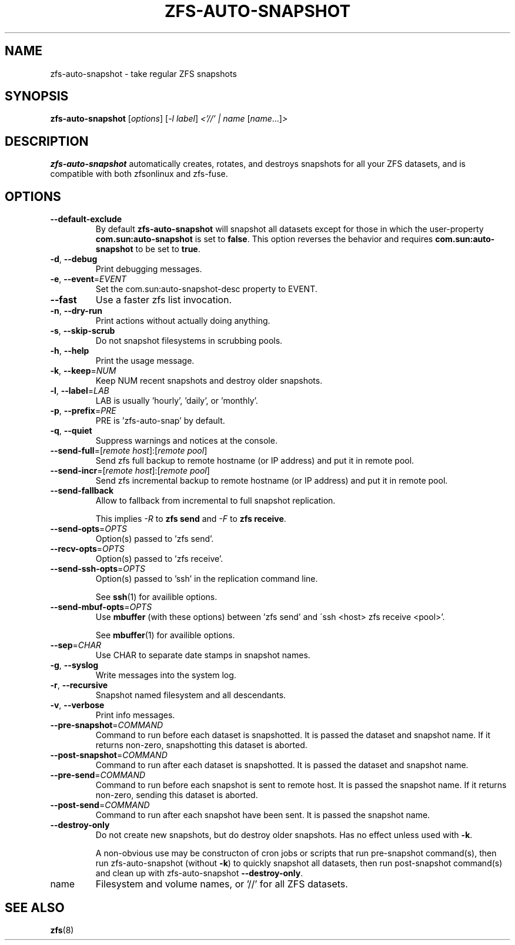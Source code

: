 .TH ZFS-AUTO-SNAPSHOT "8" "June 16, 2013" "zfs-auto-snapshot.sh" "System Administration Commands"
.SH NAME
zfs-auto-snapshot \- take regular ZFS snapshots
.SH SYNOPSIS
.B zfs-auto-snapshot
[\fIoptions\fR] [\fI-l label\fR] \fI<'//' | name \fR[\fIname\fR...]\fI>\fR
.SH DESCRIPTION
.B zfs-auto-snapshot
automatically creates, rotates, and destroys snapshots for all your
ZFS datasets, and is compatible with both zfsonlinux and zfs-fuse.
.SH OPTIONS
.TP
\fB\-\-default\-exclude\fR
By default \fBzfs-auto-snapshot\fR will snapshot all datasets except
for those in which the user-property \fBcom.sun:auto-snapshot\fR is
set to \fBfalse\fR.  This option reverses the behavior and requires
\fBcom.sun:auto-snapshot\fR to be set to \fBtrue\fR.
.TP
\fB\-d\fR, \fB\-\-debug\fR
Print debugging messages.
.TP
\fB\-e\fR, \fB\-\-event\fR=\fIEVENT\fR
Set the com.sun:auto\-snapshot\-desc property to EVENT.
.TP
\fB\-\-fast\fR
Use a faster zfs list invocation.
.TP
\fB\-n\fR, \fB\-\-dry\-run\fR
Print actions without actually doing anything.
.TP
\fB\-s\fR, \fB\-\-skip\-scrub\fR
Do not snapshot filesystems in scrubbing pools.
.TP
\fB\-h\fR, \fB\-\-help\fR
Print the usage message.
.TP
\fB\-k\fR, \fB\-\-keep\fR=\fINUM\fR
Keep NUM recent snapshots and destroy older snapshots.
.TP
\fB\-l\fR, \fB\-\-label\fR=\fILAB\fR
LAB is usually 'hourly', 'daily', or 'monthly'.
.TP
\fB\-p\fR, \fB\-\-prefix\fR=\fIPRE\fR
PRE is 'zfs\-auto\-snap' by default.
.TP
\fB\-q\fR, \fB\-\-quiet\fR
Suppress warnings and notices at the console.
.TP
\fB\-\-send\-full\fR=[\fIremote host\fR]:[\fIremote pool\fR]
Send zfs full backup to remote hostname (or IP address) and put it in  remote pool.
.TP
\fB\-\-send\-incr\fR=[\fIremote host\fR]:[\fIremote pool\fR]
Send zfs incremental backup to remote hostname (or IP address) and put it in remote pool.
.TP
\fB\-\-send\-fallback\fR
Allow to fallback from incremental to full snapshot replication.
.sp
This implies \fI-R\fR to \fBzfs send\fR and \fI-F\fR to \fBzfs receive\fR.
.TP
\fB\-\-send\-opts\fR=\fIOPTS\fR
Option(s) passed to 'zfs send'.
.TP
\fB\-\-recv\-opts\fR=\fIOPTS\fR
Option(s) passed to 'zfs receive'.
.TP
\fB\-\-send\-ssh\-opts\fR=\fIOPTS\fR
Option(s) passed to 'ssh' in the replication command line.
.sp
See \fBssh\fR(1) for availible options.
.TP
\fB\-\-send\-mbuf\-opts\fR=\fIOPTS\fR
Use \fBmbuffer\fR (with these options) between 'zfs send' and
\'ssh <host> zfs receive <pool>'.
.sp
See \fBmbuffer\fR(1) for availible options.
.TP
\fB\-\-sep\fR=\fICHAR\fR
Use CHAR to separate date stamps in snapshot names.
.TP
\fB\-g\fR, \fB\-\-syslog\fR
Write messages into the system log.
.TP
\fB\-r\fR, \fB\-\-recursive\fR
Snapshot named filesystem and all descendants.
.TP
\fB\-v\fR, \fB\-\-verbose\fR
Print info messages.
.TP
\fB\-\-pre-snapshot\fR=\fICOMMAND\fR
Command to run before each dataset is snapshotted. 
It is passed the dataset and snapshot name. If it
returns non-zero, snapshotting this dataset is 
aborted.
.TP
\fB\-\-post-snapshot\fR=\fICOMMAND\fR
Command to run after each dataset is snapshotted. 
It is passed the dataset and snapshot name.
.TP
\fB\-\-pre-send\fR=\fICOMMAND\fR
Command to run before each snapshot is sent to
remote host. It is passed the snapshot name. If
it returns non-zero, sending this dataset is
aborted.
.TP
\fB\-\-post-send\fR=\fICOMMAND\fR
Command to run after each snapshot have been sent.
It is passed the snapshot name.
.TP
\fB\-\-destroy-only\fR
Do not create new snapshots, but do destroy older 
snapshots. Has no effect unless used with \fB\-k\fR.
.IP
A non-obvious use may be constructon of cron jobs or
scripts that run pre-snapshot command(s), then run 
zfs-auto-snapshot (without \fB\-k\fR) to quickly
snapshot all datasets, then run post-snapshot
command(s) and clean up with zfs-auto-snapshot
\fB\-\-destroy-only\fR.
.TP
name
Filesystem and volume names, or '//' for all ZFS datasets.
.SH SEE ALSO
.BR zfs (8)
